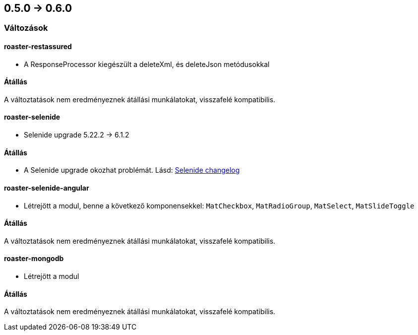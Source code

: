 == 0.5.0 -> 0.6.0

=== Változások

==== roaster-restassured
* A ResponseProcessor kiegészült a deleteXml, és deleteJson metódusokkal

==== Átállás
A változtatások nem eredményeznek átállási munkálatokat, visszafelé kompatibilis.

==== roaster-selenide
* Selenide upgrade 5.22.2 -> 6.1.2

==== Átállás
* A Selenide upgrade okozhat problémát. Lásd: https://github.com/selenide/selenide/blob/master/CHANGELOG.md[Selenide changelog]

==== roaster-selenide-angular
* Létrejött a modul, benne a következő komponensekkel: `MatCheckbox`, `MatRadioGroup`, `MatSelect`, `MatSlideToggle`

==== Átállás
A változtatások nem eredményeznek átállási munkálatokat, visszafelé kompatibilis.

==== roaster-mongodb
* Létrejött a modul

==== Átállás
A változtatások nem eredményeznek átállási munkálatokat, visszafelé kompatibilis.

